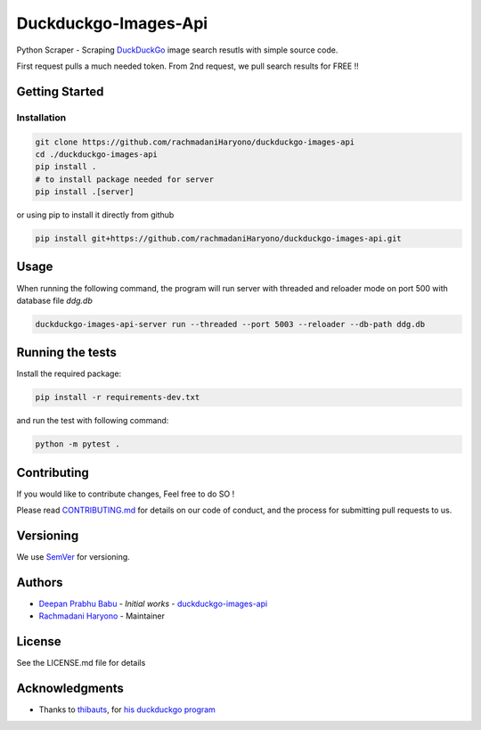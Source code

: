 =====================
Duckduckgo-Images-Api
=====================

Python Scraper - Scraping `DuckDuckGo`_ image search resutls with simple source code.

First request pulls a much needed token.
From 2nd request, we pull search results for FREE !!

---------------
Getting Started
---------------

Installation
============

.. code:: bash

  git clone https://github.com/rachmadaniHaryono/duckduckgo-images-api
  cd ./duckduckgo-images-api
  pip install .
  # to install package needed for server
  pip install .[server]

or using pip to install it directly from github

.. code:: bash

  pip install git+https://github.com/rachmadaniHaryono/duckduckgo-images-api.git

-----
Usage
-----

When running the following command, the program will run server with threaded and reloader mode on port 500 with database file `ddg.db`

.. code:: bash

  duckduckgo-images-api-server run --threaded --port 5003 --reloader --db-path ddg.db

-----------------
Running the tests
-----------------

Install the required package:

.. code:: bash

  pip install -r requirements-dev.txt

and run the test with following command:

.. code:: bash

  python -m pytest .

------------
Contributing
------------

If you would like to contribute changes, Feel free to do SO !

Please read `CONTRIBUTING.md`_ for details on our code of conduct, and the process for submitting pull requests to us.

----------
Versioning
----------

We use `SemVer`_ for versioning.

-------
Authors
-------

- `Deepan Prabhu Babu`_ - *Initial works* - `duckduckgo-images-api`_
- `Rachmadani Haryono`_ - Maintainer

-------
License
-------

See the LICENSE.md file for details

---------------
Acknowledgments
---------------

- Thanks to `thibauts`_, for `his duckduckgo program`_

.. _DuckDuckGo: https://duckduckgo.com
.. _thibauts: https://github.com/thibauts
.. _his duckduckgo program: https://github.com/thibauts/duckduckgo
.. _duckduckgo-go-images-api: https://github.com/deepanprabhu/duckduckgo-images-api
.. _Deepan Prabhu Babu: https://github.com/deepanprabhu/duckduckgo-images-api
.. _Rachmadani Haryono: https://github.com/rachmadaniHaryono
.. _SemVer: http://semver.org/
.. _CONTRIBUTING.md: CONTRIBUTING.md
